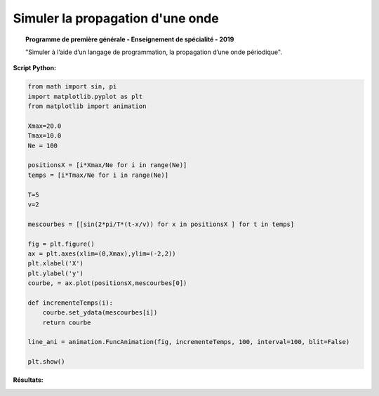 Simuler la propagation d'une onde
=================================

.. topic:: Programme de première générale - Enseignement de spécialité - 2019

   "Simuler à l’aide d’un langage de programmation, la propagation d’une onde périodique".

:Script Python:

.. code:: python

   from math import sin, pi
   import matplotlib.pyplot as plt
   from matplotlib import animation
   
   Xmax=20.0
   Tmax=10.0
   Ne = 100
   
   positionsX = [i*Xmax/Ne for i in range(Ne)]
   temps = [i*Tmax/Ne for i in range(Ne)]
   
   T=5
   v=2
   
   mescourbes = [[sin(2*pi/T*(t-x/v)) for x in positionsX ] for t in temps]
   
   fig = plt.figure()
   ax = plt.axes(xlim=(0,Xmax),ylim=(-2,2))
   plt.xlabel('X')
   plt.ylabel('y')
   courbe, = ax.plot(positionsX,mescourbes[0])
   
   def incrementeTemps(i):
       courbe.set_ydata(mescourbes[i])
       return courbe
   
   line_ani = animation.FuncAnimation(fig, incrementeTemps, 100, interval=100, blit=False)
   
   plt.show()

:Résultats:

.. image:: images/Exemple_Onde_propagation_1.png
   :width: 539 px
   :height: 385px
   :scale: 100 %
   :alt: alternate text
   :align: center
